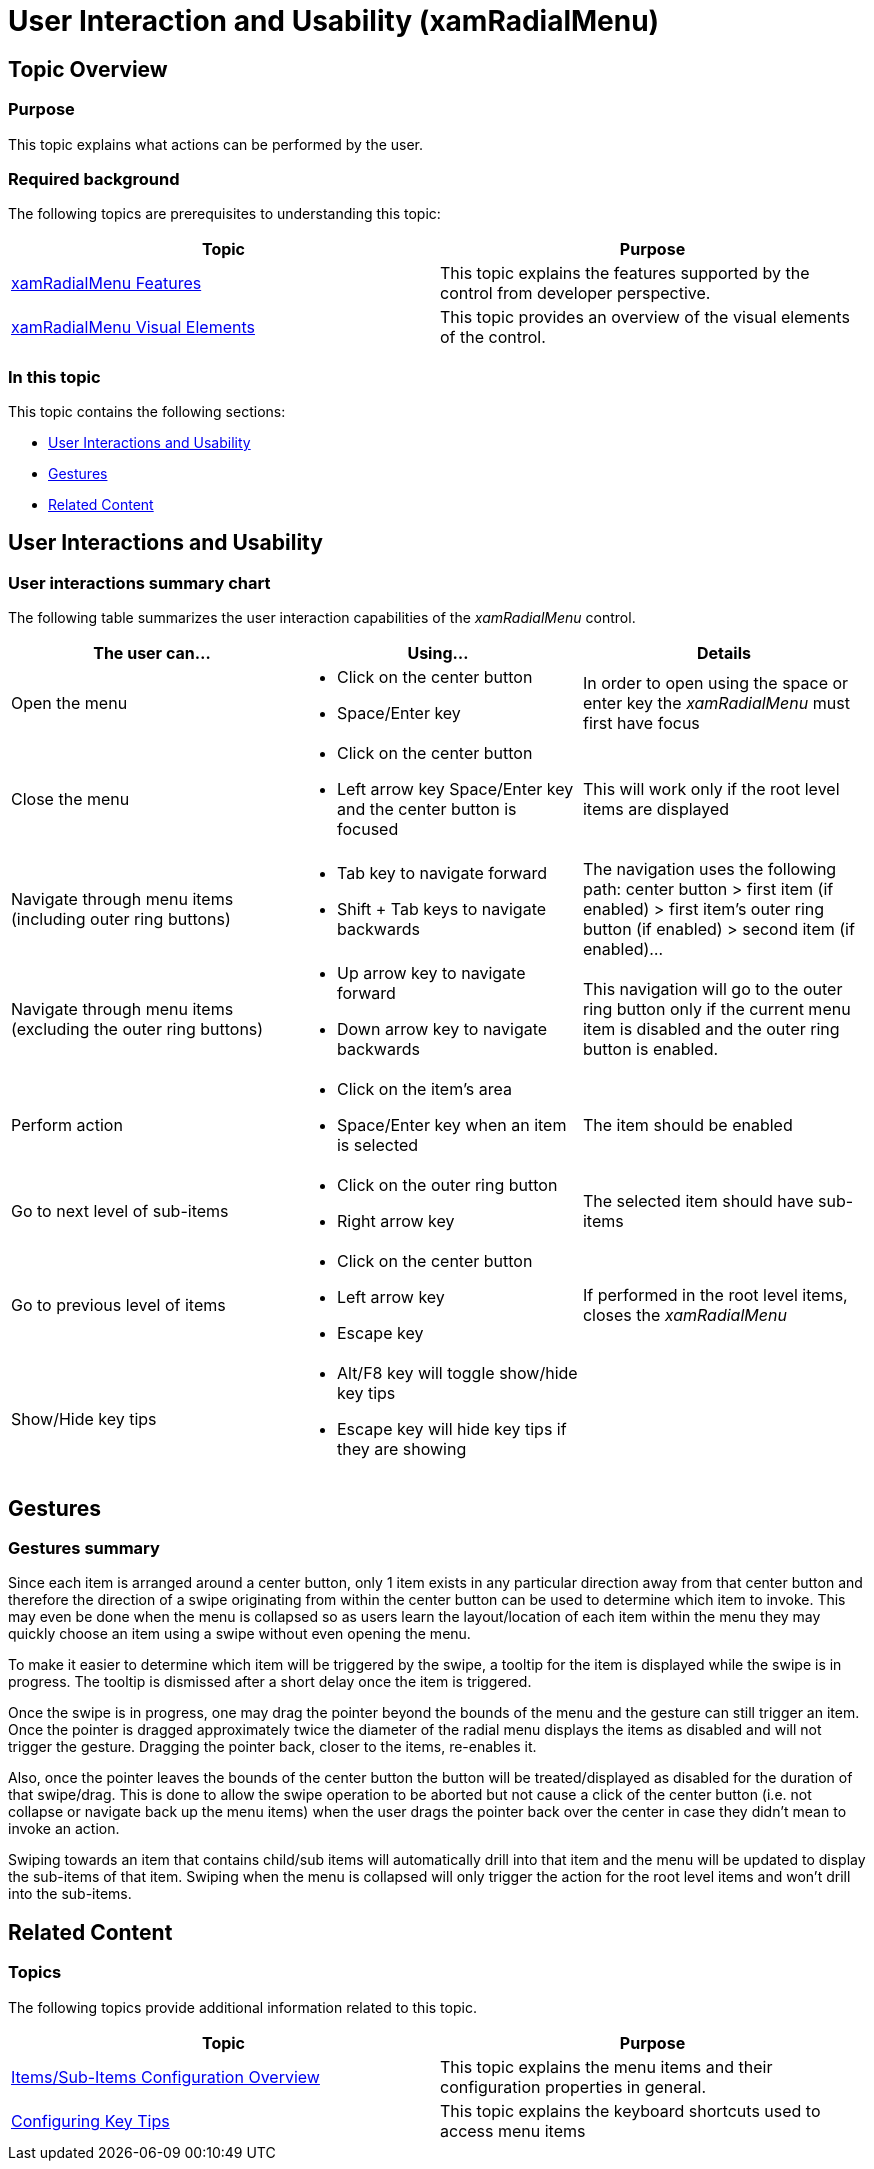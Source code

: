 ﻿////

|metadata|
{
    "name": "xamradialmenu-user-interaction",
    "tags": ["Getting Started"],
    "controlName": ["xamRadialMenu"],
    "guid": "361e3e3b-f103-4ff3-829d-6701dd60f49f",  
    "buildFlags": [],
    "createdOn": "2016-05-25T18:21:57.8323053Z"
}
|metadata|
////

= User Interaction and Usability (xamRadialMenu)

== Topic Overview

=== Purpose

This topic explains what actions can be performed by the user.

=== Required background

The following topics are prerequisites to understanding this topic:

[options="header", cols="a,a"]
|====
|Topic|Purpose

| link:xamradialmenu-features.html[xamRadialMenu Features]
|This topic explains the features supported by the control from developer perspective.

| link:xamradialmenu-visual-elements.html[xamRadialMenu Visual Elements]
|This topic provides an overview of the visual elements of the control.

|====

=== In this topic

This topic contains the following sections:

* <<_Ref378347184,User Interactions and Usability>>
* <<_Ref378347190,Gestures>>
* <<_Ref378347193,Related Content>>

[[_Ref378347184]]
== User Interactions and Usability

=== User interactions summary chart

The following table summarizes the user interaction capabilities of the  _xamRadialMenu_   control.

[options="header", cols="a,a,a"]
|====
|The user can…|Using…|Details

|Open the menu
|
* Click on the center button 

* Space/Enter key 

|In order to open using the space or enter key the _xamRadialMenu_ must first have focus

|Close the menu
|
* Click on the center button 

* Left arrow key Space/Enter key and the center button is focused 

|This will work only if the root level items are displayed

|Navigate through menu items (including outer ring buttons)
|
* Tab key to navigate forward 

* Shift + Tab keys to navigate backwards 

|The navigation uses the following path: center button > first item (if enabled) > first item’s outer ring button (if enabled) > second item (if enabled)…

|Navigate through menu items (excluding the outer ring buttons)
|
* Up arrow key to navigate forward 

* Down arrow key to navigate backwards 

|This navigation will go to the outer ring button only if the current menu item is disabled and the outer ring button is enabled.

|Perform action
|
* Click on the item’s area 

* Space/Enter key when an item is selected 

|The item should be enabled

|Go to next level of sub-items
|
* Click on the outer ring button 

* Right arrow key 

|The selected item should have sub-items

|Go to previous level of items
|
* Click on the center button 

* Left arrow key 

* Escape key 

|If performed in the root level items, closes the _xamRadialMenu_

|Show/Hide key tips
|
* Alt/F8 key will toggle show/hide key tips 

* Escape key will hide key tips if they are showing 

|

|====

[[_Ref378347190]]
== Gestures

=== Gestures summary

Since each item is arranged around a center button, only 1 item exists in any particular direction away from that center button and therefore the direction of a swipe originating from within the center button can be used to determine which item to invoke. This may even be done when the menu is collapsed so as users learn the layout/location of each item within the menu they may quickly choose an item using a swipe without even opening the menu.

To make it easier to determine which item will be triggered by the swipe, a tooltip for the item is displayed while the swipe is in progress. The tooltip is dismissed after a short delay once the item is triggered.

Once the swipe is in progress, one may drag the pointer beyond the bounds of the menu and the gesture can still trigger an item. Once the pointer is dragged approximately twice the diameter of the radial menu displays the items as disabled and will not trigger the gesture. Dragging the pointer back, closer to the items, re-enables it.

Also, once the pointer leaves the bounds of the center button the button will be treated/displayed as disabled for the duration of that swipe/drag. This is done to allow the swipe operation to be aborted but not cause a click of the center button (i.e. not collapse or navigate back up the menu items) when the user drags the pointer back over the center in case they didn’t mean to invoke an action.

Swiping towards an item that contains child/sub items will automatically drill into that item and the menu will be updated to display the sub-items of that item. Swiping when the menu is collapsed will only trigger the action for the root level items and won’t drill into the sub-items.

[[_Ref378347193]]
== Related Content

=== Topics

The following topics provide additional information related to this topic.

[options="header", cols="a,a"]
|====
|Topic|Purpose

| link:xamradialmenu-items-sub-items-configuration-overview.html[Items/Sub-Items Configuration Overview]
|This topic explains the menu items and their configuration properties in general.

| link:xamradialmenu-configuring-key-tips.html[Configuring Key Tips]
|This topic explains the keyboard shortcuts used to access menu items

|====